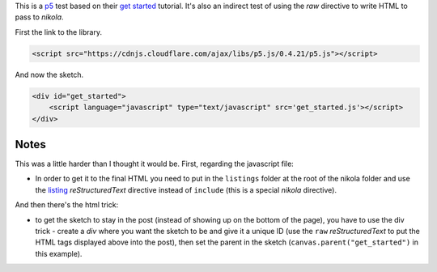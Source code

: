 .. title: Processing Test
.. slug: processing-test
.. date: 2016-03-02 12:53:31 UTC-08:00
.. tags: processing
.. category: processing
.. link: 
.. description: Experiments setting up P5 in nikola
.. type: text


This is a `p5 <http://p5js.org/>`_ test based on their `get started <http://p5js.org/get-started/>`_ tutorial. It's also an indirect test of using the `raw` directive to write HTML to pass to `nikola`.

First the link to the library.

.. code:: html

   <script src="https://cdnjs.cloudflare.com/ajax/libs/p5.js/0.4.21/p5.js"></script>

.. raw:: html

   <script src="https://cdnjs.cloudflare.com/ajax/libs/p5.js/0.4.21/p5.js"></script>


And now the sketch.

.. code:: html

   <div id="get_started">
       <script language="javascript" type="text/javascript" src='get_started.js'></script>
   </div>


         
.. raw:: html

   <div id="get_started">
   <script language="javascript" type="text/javascript" src='get_started.js'></script>
   </div>

         
.. listing:: get_started.js
   :code: javascript

Notes
-----

This was a little harder than I thought it would be. First, regarding the javascript file:

* In order to get it to the final HTML you need to put in the ``listings`` folder at the root of the nikola folder and use the `listing <https://www.getnikola.com/handbook.html#listing>`_ `reStructuredText` directive instead of ``include`` (this is a special *nikola* directive). 

And then there's the html trick:

* to get the sketch to stay in the post (instead of showing up on the bottom of the page), you have to use the div trick - create a `div` where you want the sketch to be and give it a unique ID (use the ``raw`` *reStructuredText* to put the HTML tags displayed above into the post), then set the parent in the sketch (``canvas.parent("get_started")`` in this example).


